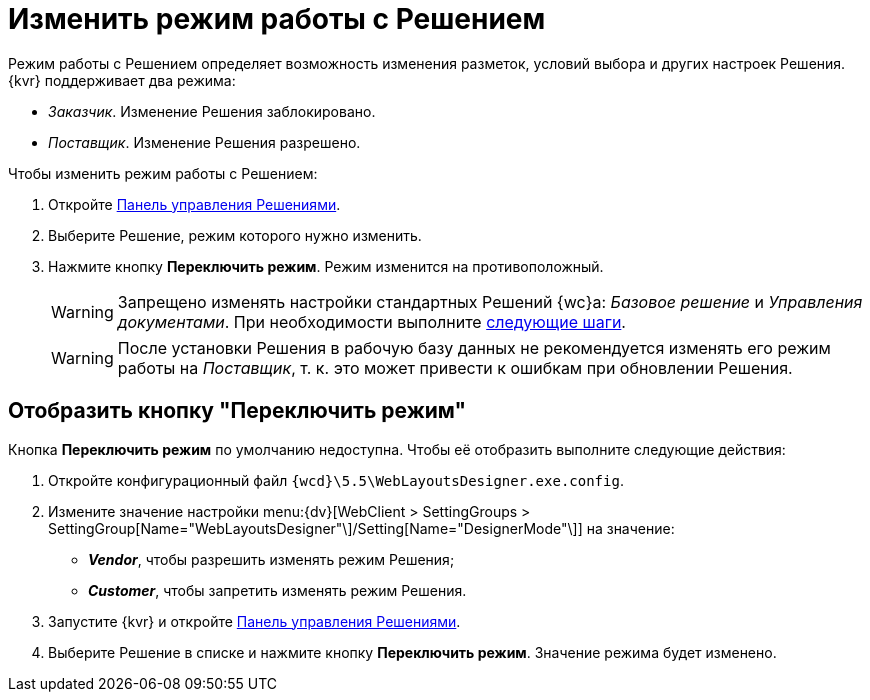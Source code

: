 = Изменить режим работы с Решением

Режим работы с Решением определяет возможность изменения разметок, условий выбора и других настроек Решения. {kvr} поддерживает два режима:

* _Заказчик_. Изменение Решения заблокировано.
* _Поставщик_. Изменение Решения разрешено.

.Чтобы изменить режим работы с Решением:
. Откройте xref:solutions-control-panel.adoc[Панель управления Решениями].
. Выберите Решение, режим которого нужно изменить.
. Нажмите кнопку *Переключить режим*. Режим изменится на противоположный.
+
WARNING: Запрещено изменять настройки стандартных Решений {wc}а: _Базовое решение_ и _Управления документами_. При необходимости выполните xref:solutions-edit-standard.adoc[следующие шаги].
+
WARNING: После установки Решения в рабочую базу данных не рекомендуется изменять его режим работы на _Поставщик_, т. к. это может привести к ошибкам при обновлении Решения.

== Отобразить кнопку "Переключить режим"

Кнопка *Переключить режим* по умолчанию недоступна. Чтобы её отобразить выполните следующие действия:

. Откройте конфигурационный файл `{wcd}\5.5\WebLayoutsDesigner.exe.config`.
. Измените значение настройки menu:{dv}[WebClient > SettingGroups > SettingGroup[Name="WebLayoutsDesigner"\]/Setting[Name="DesignerMode"\]] на значение:
* *_Vendor_*, чтобы разрешить изменять режим Решения;
* *_Customer_*, чтобы запретить изменять режим Решения.
. Запустите {kvr} и откройте xref:solutions-control-panel.adoc[Панель управления Решениями].
. Выберите Решение в списке и нажмите кнопку *Переключить режим*. Значение режима будет изменено.
